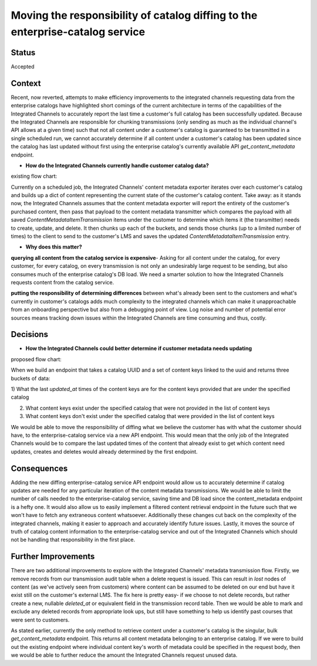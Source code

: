 Moving the responsibility of catalog diffing to the enterprise-catalog service
------------------------------------------------------------------------------

Status
======

Accepted

Context
=======

Recent, now reverted, attempts to make efficiency improvements to the integrated channels requesting data from the
enterprise catalogs have highlighted short comings of the current architecture in terms of the capabilities of the
Integrated Channels to accurately report the last time a customer's full catalog has been successfully updated. Because
the Integrated Channels are responsible for chunking transmissions (only sending as much as the individual channel's API
allows at a given time) such that not all content under a customer's catalog is guaranteed to be transmitted in a single
scheduled run, we cannot accurately determine if all content under a customer's catalog has been updated since the
catalog has last updated without first using the enterprise catalog's currently available API `get_content_metadata`
endpoint.

- **How do the Integrated Channels currently handle customer catalog data?**

existing flow chart:

.. image:: ../images/0009-moving-catalog-diffing-to-enterprise-catalog.rst
  :width: 500

Currently on a scheduled job, the Integrated Channels' content metadata exporter iterates over each customer's catalog
and builds up a dict of content representing the current state of the customer's catalog content. Take away: as it
stands now, the Integrated Channels assumes that the content metadata exporter will report the entirety of the
customer's purchased content, then pass that payload to the content metadata transmitter which compares the payload with
all saved `ContentMetadataItemTransmission` items under the customer to determine which items it (the transmitter) needs
to create, update, and delete. It then chunks up each of the buckets, and sends those chunks (up to a limited number of
times) to the client to send to the customer's LMS and saves the updated `ContentMetadataItemTransmission` entry.

- **Why does this matter?**

**querying all content from the catalog service is expensive**- Asking for all content under the catalog, for every
customer, for every catalog, on every transmission is not only an undesirably large request to be sending, but also
consumes much of the enterprise catalog's DB load. We need a smarter solution to how the Integrated Channels requests
content from the catalog service.

**putting the responsibility of determining differences** between what's already been sent to the customers and what's
currently in customer's catalogs adds much complexity to the integrated channels which can make it unapproachable from
an onboarding perspective but also from a debugging point of view. Log noise and number of potential error sources means
tracking down issues within the Integrated Channels are time consuming and thus, costly.


Decisions
=========

- **How the Integrated Channels could better determine if customer metadata needs updating**

proposed flow chart:

.. image:: ../images/new-integrated-channels-metadata-flow.png
  :width: 500

When we build an endpoint that takes a catalog UUID and a set of content keys linked to the uuid and returns three buckets
of data:

1) What the last `updated_at` times of the content keys are for the content keys provided that are under the specified
catalog

2) What content keys exist under the specified catalog that were not provided in the list of content keys

3) What content keys don't exist under the specified catalog that were provided in the list of content keys

We would be able to move the responsibility of diffing what we believe the customer has with what the customer should
have, to the enterprise-catalog service via a new API endpoint. This would mean that the only job of the Integrated
Channels would be to compare the last updated times of the content that already exist to get which content need updates,
creates and deletes would already determined by the first endpoint.


Consequences
============

Adding the new diffing enterprise-catalog service API endpoint would allow us to accurately determine if catalog updates
are needed for any particular iteration of the content metadata transmissions. We would be able to limit the number of
calls needed to the enterprise-catalog service, saving time and DB load since the content_metadata endpoint is a hefty
one. It would also allow us to easily implement a filtered content retrieval endpoint in the future such that we won't
have to fetch any extraneous content whatsoever. Additionally these changes cut back on the complexity of the
integrated channels, making it easier to approach and accurately identify future issues. Lastly, it moves the source of
truth of catalog content information to the enterprise-catalog service and out of the Integrated Channels which should
not be handling that responsibility in the first place.


Further Improvements
====================

There are two additional improvements to explore with the Integrated Channels' metadata transmission flow. Firstly,
we remove records from our transmission audit table when a delete request is issued. This can result in `lost` nodes of
content (as we've actively seen from customers) where content can be assumed to be deleted on our end but have it exist
still on the customer's external LMS. The fix here is pretty easy- if we choose to not delete records, but rather create
a new, nullable `deleted_at` or equivalent field in the transmission record table. Then we would be able to mark and
exclude any deleted records from appropriate look ups, but still have something to help us identify past courses that
were sent to customers.

As stated earlier, currently the only method to retrieve content under a customer's catalog is the singular, bulk
`get_content_metadata` endpoint. This returns all content metadata belonging to an enterprise catalog. If we were to
build out the existing endpoint where individual content key's worth of metadata could be specified in the request body,
then we would be able to further reduce the amount the Integrated Channels request unused data.


